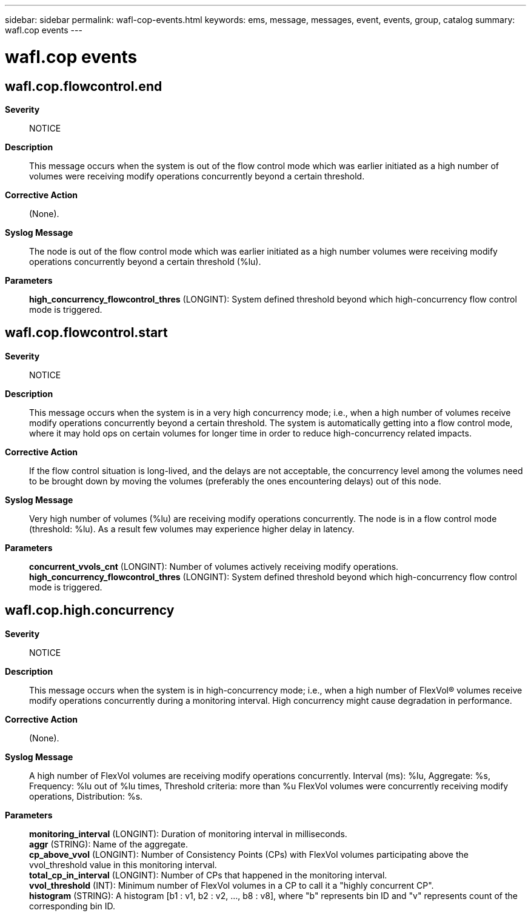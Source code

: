 ---
sidebar: sidebar
permalink: wafl-cop-events.html
keywords: ems, message, messages, event, events, group, catalog
summary: wafl.cop events
---

= wafl.cop events
:toclevels: 1
:hardbreaks:
:nofooter:
:icons: font
:linkattrs:
:imagesdir: ./media/

== wafl.cop.flowcontrol.end
*Severity*::
NOTICE
*Description*::
This message occurs when the system is out of the flow control mode which was earlier initiated as a high number of volumes were receiving modify operations concurrently beyond a certain threshold.
*Corrective Action*::
(None).
*Syslog Message*::
The node is out of the flow control mode which was earlier initiated as a high number volumes were receiving modify operations concurrently beyond a certain threshold (%lu).
*Parameters*::
*high_concurrency_flowcontrol_thres* (LONGINT): System defined threshold beyond which high-concurrency flow control mode is triggered.

== wafl.cop.flowcontrol.start
*Severity*::
NOTICE
*Description*::
This message occurs when the system is in a very high concurrency mode; i.e., when a high number of volumes receive modify operations concurrently beyond a certain threshold. The system is automatically getting into a flow control mode, where it may hold ops on certain volumes for longer time in order to reduce high-concurrency related impacts.
*Corrective Action*::
If the flow control situation is long-lived, and the delays are not acceptable, the concurrency level among the volumes need to be brought down by moving the volumes (preferably the ones encountering delays) out of this node.
*Syslog Message*::
Very high number of volumes (%lu) are receiving modify operations concurrently. The node is in a flow control mode (threshold: %lu). As a result few volumes may experience higher delay in latency.
*Parameters*::
*concurrent_vvols_cnt* (LONGINT): Number of volumes actively receiving modify operations.
*high_concurrency_flowcontrol_thres* (LONGINT): System defined threshold beyond which high-concurrency flow control mode is triggered.

== wafl.cop.high.concurrency
*Severity*::
NOTICE
*Description*::
This message occurs when the system is in high-concurrency mode; i.e., when a high number of FlexVol(R) volumes receive modify operations concurrently during a monitoring interval. High concurrency might cause degradation in performance.
*Corrective Action*::
(None).
*Syslog Message*::
A high number of FlexVol volumes are receiving modify operations concurrently. Interval (ms): %lu, Aggregate: %s, Frequency: %lu out of %lu times, Threshold criteria: more than %u FlexVol volumes were concurrently receiving modify operations, Distribution: %s.
*Parameters*::
*monitoring_interval* (LONGINT): Duration of monitoring interval in milliseconds.
*aggr* (STRING): Name of the aggregate.
*cp_above_vvol* (LONGINT): Number of Consistency Points (CPs) with FlexVol volumes participating above the vvol_threshold value in this monitoring interval.
*total_cp_in_interval* (LONGINT): Number of CPs that happened in the monitoring interval.
*vvol_threshold* (INT): Minimum number of FlexVol volumes in a CP to call it a "highly concurrent CP".
*histogram* (STRING): A histogram [b1 : v1, b2 : v2, ..., b8 : v8], where "b" represents bin ID and "v" represents count of the corresponding bin ID.
